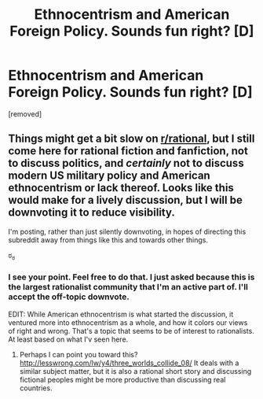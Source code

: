 #+TITLE: Ethnocentrism and American Foreign Policy. Sounds fun right? [D]

* Ethnocentrism and American Foreign Policy. Sounds fun right? [D]
:PROPERTIES:
:Author: Kishoto
:Score: 0
:DateUnix: 1434420752.0
:DateShort: 2015-Jun-16
:END:
[removed]


** Things might get a bit slow on [[/r/rational][r/rational]], but I still come here for rational fiction and fanfiction, not to discuss politics, and /certainly/ not to discuss modern US military policy and American ethnocentrism or lack thereof. Looks like this would make for a lively discussion, but I will be downvoting it to reduce visibility.

I'm posting, rather than just silently downvoting, in hopes of directing this subreddit away from things like this and towards other things.

ಠ_ಠ
:PROPERTIES:
:Author: blazinghand
:Score: 5
:DateUnix: 1434421390.0
:DateShort: 2015-Jun-16
:END:

*** I see your point. Feel free to do that. I just asked because this is the largest rationalist community that I'm an active part of. I'll accept the off-topic downvote.

EDIT: While American ethnocentrism is what started the discussion, it ventured more into ethnocentrism as a whole, and how it colors our views of right and wrong. That's a topic that seems to be of interest to rationalists. At least based on what I'v seen here.
:PROPERTIES:
:Author: Kishoto
:Score: 1
:DateUnix: 1434425579.0
:DateShort: 2015-Jun-16
:END:

**** Perhaps I can point you toward this? [[http://lesswrong.com/lw/y4/three_worlds_collide_08/]] It deals with a similar subject matter, but it is also a rational short story and discussing fictional peoples might be more productive than discussing real countries.
:PROPERTIES:
:Score: 1
:DateUnix: 1434427490.0
:DateShort: 2015-Jun-16
:END:
